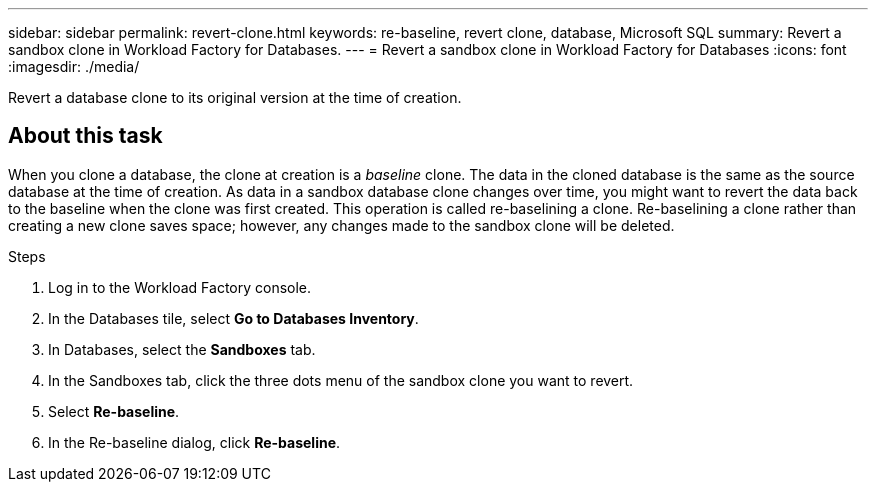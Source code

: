---
sidebar: sidebar
permalink: revert-clone.html
keywords: re-baseline, revert clone, database, Microsoft SQL
summary: Revert a sandbox clone in Workload Factory for Databases.
---
= Revert a sandbox clone in Workload Factory for Databases
:icons: font
:imagesdir: ./media/

[.lead]
Revert a database clone to its original version at the time of creation. 

== About this task
When you clone a database, the clone at creation is a _baseline_ clone. The data in the cloned database is the same as the source database at the time of creation. As data in a sandbox database clone changes over time, you might want to revert the data back to the baseline when the clone was first created. This operation is called re-baselining a clone. Re-baselining a clone rather than creating a new clone saves space; however, any changes made to the sandbox clone will be deleted. 

.Steps
. Log in to the Workload Factory console. 
. In the Databases tile, select *Go to Databases Inventory*. 
. In Databases, select the *Sandboxes* tab.
. In the Sandboxes tab, click the three dots menu of the sandbox clone you want to revert.
. Select *Re-baseline*. 
. In the Re-baseline dialog, click *Re-baseline*. 